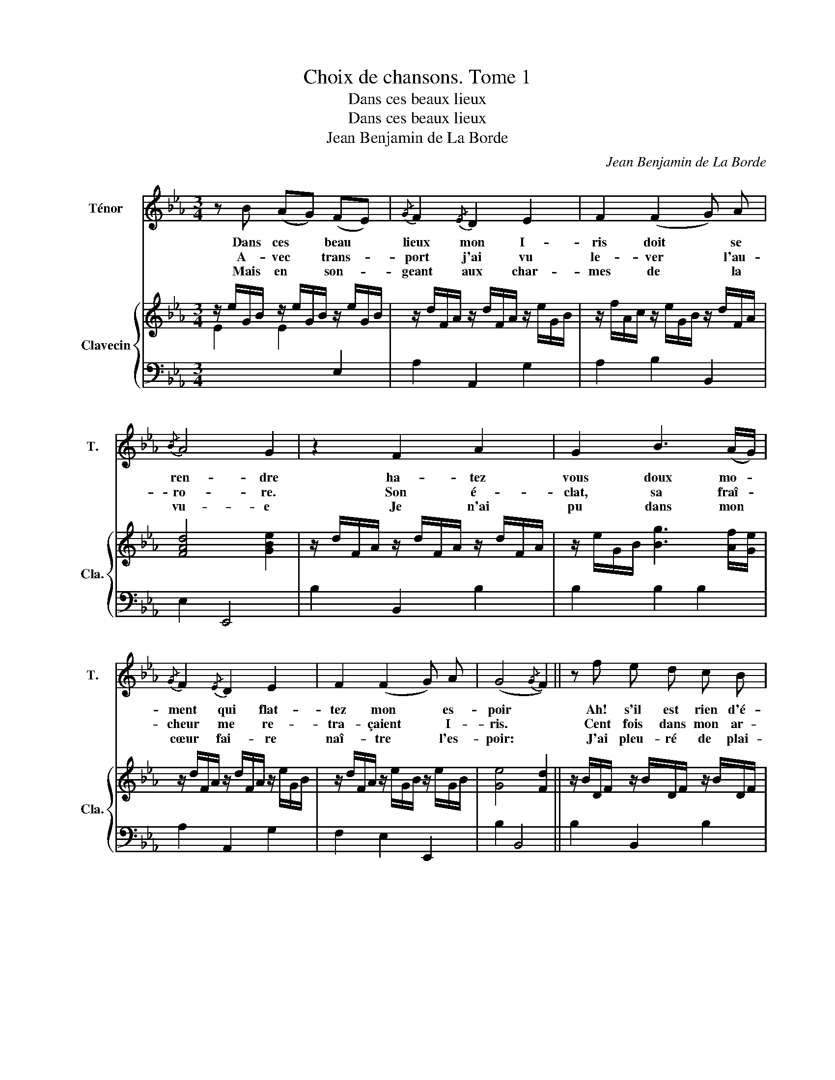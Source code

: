 X:1
T:Choix de chansons. Tome 1
T:Dans ces beaux lieux
T:Dans ces beaux lieux
T:Jean Benjamin de La Borde
C:Jean Benjamin de La Borde
Z:Jean Benjamin de La Borde
%%score 1 { 2 | ( 3 4 ) }
L:1/8
M:3/4
K:Eb
V:1 treble nm="Ténor" snm="T."
V:2 treble nm="Clavecin" snm="Cla."
V:3 bass 
V:4 bass 
V:1
 z B (AG) (FE) |{/G} F2{/E} D2 E2 | F2 (F2 G) A |{/B} A4 G2 | z2 F2 A2 | G2 B3 (A/G/) | %6
w: Dans ces * beau *|lieux mon I-|ris doit * se|ren- dre|ha- tez|vous doux mo- *|
w: A- vec * trans- *|port j'ai vu|le- ver * l'au-|ro- re.|Son é-|clat, sa fraî- *|
w: Mais en * son- *|geant aux char-|mes de * la|vu- e|Je n'ai|pu dans mon *|
{/G} F2{/E} D2 E2 | F2 (F2 G) A | (G4{/G} F2) || z f e d c B |{/B} =A6 | z f d B F A | G6 | %13
w: ment qui flat-|tez mon * es-|poir *|Ah! s'il est rien d'é-|gal|au plai- sir de la|voir|
w: cheur me re-|tra- çaient * I-|ris. *|Cent fois dans mon ar-|deur|je m'y fe- rais mé-|pris.|
w: cœur fai- re|naî- tre * l'es-|poir: *|J'ai pleu- ré de plai-|sir,|de- vant bien- tôt la|voir|
 c2 d3 e | B4 =B2 | c =B (cd) (ed) |{/d} c2 B2 z2 | z A (GA) (cA) |{/A} G F G A B2- | %19
w: C'est seu- le-|ment le|cha- grin de * l'at- *|ten- dre|c'est seu- * le- *|ment le cha- grin de|
w: Si mon I-|ris n'é-|tait plus fraî- * che *|en- core.|Si mon * I- *|ris n'é- tait plus fraî-|
w: Et de dou-|leur de|l'a- voir dé- * jà *|vu- e.|Et de * dou- *|leur de l'a- voir dé-|
 B c{GF} (G2 F>E) | E6!D.C.! :| %21
w: * l'at- ten- * *|dre.|
w: * che en- * *|core.|
w: * jà vu- * *|e.|
V:2
 z/ e/G/B/ z/ e/G/B/ z/ e/G/B/ | z/ d/F/A/ z/ d/F/A/ z/ e/G/B/ | z/ f/A/c/ z/ e/G/B/ z/ d/F/A/ | %3
 [FAd]4 [GBe]2 | z/ d/F/A/ z/ d/F/A/ z/ d/F/A/ | z/ e/G/B/ [Bg]3 [Af]/[Ge]/ | %6
 z/ d/F/A/ z/ d/F/A/ z/ e/G/B/ | z/ d/F/A/ z/ e/G/B/ z/ e/G/B/ | [Ge]4 [Fd]2 || %9
 z/ B/D/F/ z/ B/D/F/ z/ B/D/F/ | z/ =A/E/A/ z/ A/E/A/ z/ A/E/A/ | z/ B/F/B/ z/ B/F/B/ z/ B/F/B/ | %12
 z/ B/G/B/ z/ B/G/B/ z/ B/G/B/ | z/ c/E/c/ z/ c/E/c/ z/ c/E/c/ | z/ B/E/B/ z/ B/E/B/ z/ B/E/B/ | %15
 z/ c/E/c/ z/ c/E/c/ z/ c/E/c/ | z/ B/E/B/ z/ B/E/B/ z/ B/E/B/ | %17
 z/ D/[I:staff +1]A,/[I:staff -1]D/ z/ D/[I:staff +1]A,/[I:staff -1]D/ z/ D/[I:staff +1]A,/[I:staff -1]D/ | %18
 EFEE E2 | [CF]2 E2 [DFA]2 | [EGB]6 :| %21
V:3
[I:staff -1] E2 E2[I:staff +1] E,2 | A,2 A,,2 G,2 | A,2 B,2 B,,2 | E,2 E,,4 | B,2 B,,2 B,2 | %5
 B,2 B,2 B,2 | A,2 A,,2 G,2 | F,2 E,2 E,,2 | B,2 B,,4 || B,2 B,,2 B,2 | C2 C,2 C2 | %11
[I:staff -1] D2[I:staff +1] D,2[I:staff -1] D2 | E2[I:staff +1] E,2[I:staff -1] E2 | %13
[I:staff +1] A,2 A,,2 A,2 | G,2 G,,2 G,2 | A,2 A,,2 A,2 | G,2 G,,2 G,2 | F,2 F,,2 F,2 | %18
 E,D,E,F, G,2 | A,2 B,2 B,,2 | E,,6 :| %21
V:4
 x6 | x6 | x6 | x6 | x6 | x6 | x6 | x6 | x6 || x6 | x6 | x6 | x6 | x6 | x6 | x6 | x6 | x6 | %18
 [G,B,][A,B,][G,B,]A, B,2 | x6 | x6 :| %21

